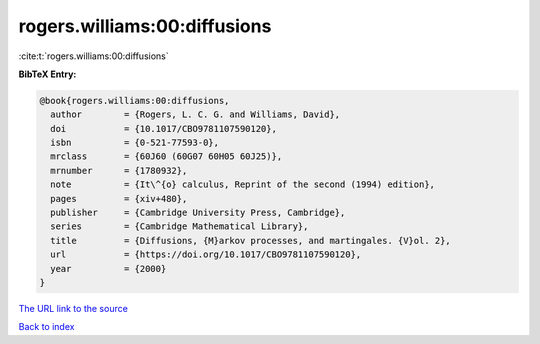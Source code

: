 rogers.williams:00:diffusions
=============================

:cite:t:`rogers.williams:00:diffusions`

**BibTeX Entry:**

.. code-block:: bibtex

   @book{rogers.williams:00:diffusions,
     author        = {Rogers, L. C. G. and Williams, David},
     doi           = {10.1017/CBO9781107590120},
     isbn          = {0-521-77593-0},
     mrclass       = {60J60 (60G07 60H05 60J25)},
     mrnumber      = {1780932},
     note          = {It\^{o} calculus, Reprint of the second (1994) edition},
     pages         = {xiv+480},
     publisher     = {Cambridge University Press, Cambridge},
     series        = {Cambridge Mathematical Library},
     title         = {Diffusions, {M}arkov processes, and martingales. {V}ol. 2},
     url           = {https://doi.org/10.1017/CBO9781107590120},
     year          = {2000}
   }
`The URL link to the source <https://doi.org/10.1017/CBO9781107590120>`_


`Back to index <../By-Cite-Keys.html>`_
